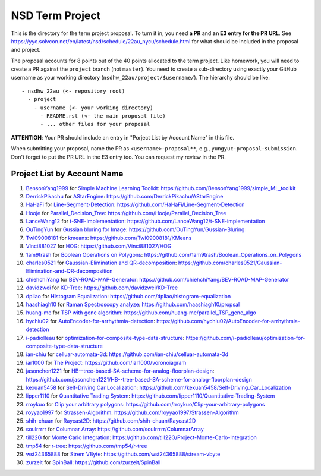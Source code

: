 ================
NSD Term Project
================

This is the directory for the term project proposal.  To turn it in, you need
**a PR** and **an E3 entry for the PR URL**.  See
https://yyc.solvcon.net/en/latest/nsd/schedule/22au_nycu/schedule.html for what
should be included in the proposal and project.

The proposal accounts for 8 points out of the 40 points allocated to the term
project.  Like homework, you will need to create a PR against the ``project``
branch (not ``master``).  You need to create a sub-directory using exactly your
GitHub username as your working directory (``nsdhw_22au/project/$username/``).
The hierarchy should be like::

  - nsdhw_22au (<- repository root)
    - project
      - username (<- your working directory)
        - README.rst (<- the main proposal file)
        - ... other files for your proposal

**ATTENTION**: Your PR should include an entry in "Porject List by Account
Name" in this file.

When submitting your proposal, name the PR as ``<username>-proposal**``, e.g.,
``yungyuc-proposal-submission``.  Don't forget to put the PR URL in the E3
entry too.  You can request my review in the PR.

.. Presentation
.. ============

.. The presentation schedule is set.  If you want to change time slots, ask for
   the owner of the other time slot and file a PR tagging him or her and the
   instructor (@yungyuc) against the branch `master`. The other owner needs to
   respond to agree the exchange in the PR. The PR subject line should start
   with ``[presentation]``.

.. Each presentation can use at most 15 minutes.  Presenters may decide how to
   use their time.  A possible arrangement is to use 12 minutes in the
   presentation itself and 3 minutes for questions and discussions.  Presenters
   are expected to prepare their own computer for presentation.

.. The time for setting up the computer is included in the allotted
   presentation time.  If presenters have difficulty in preparing a computer
   themselves, they may seek help from the instructor, and resolve the issue
   one week before their presentation.

.. Time Table
.. ++++++++++

.. .. list-table:: 12/26 7:00-??:00
..   :header-rows: 1

..   * - ID
..     - Time
..     - Presenter
..     - Project
..   * - 1
..     - 07:00 - 07:15
..     -
..     -

Project List by Account Name
++++++++++++++++++++++++++++

1. `BensonYang1999 <https://github.com/BensonYang1999>`__ for
   `Simple Machine Learning Toolkit <BensonYang1999/readme.md>`__:
   https://github.com/BensonYang1999/simple_ML_toolkit
2. `DerrickPikachu <https://github.com/DerrickPikachu>`__ for
   `AStarEngine <DerrickPikachu/README.rst>`__:
   https://github.com/DerrickPikachu/AStarEngine
3. `HaHaFi <https://github.com/HaHaFi>`__ for
   `Line-Segment-Detection <HaHaFi/README.md>`__:
   https://github.com/HaHaFi/Line-Segment-Detection
4. `Hooje <https://github.com/Hooje>`__ for
   `Parallel_Decision_Tree <Hooje/README.md>`__:
   https://github.com/Hooje/Parallel_Decision_Tree
5. `LanceWang12 <https://github.com/LanceWang12>`__ for
   `t-SNE-implementation <LanceWang12/readme.md>`__:
   https://github.com/LanceWang12/t-SNE-implementation
6. `OuTingYun <https://github.com/OuTingYun>`__ for
   `Gussian bluring for Image <OuTingYun/README.md>`__:
   https://github.com/OuTingYun/Gussian-Bluring
7. `Twl09008181 <https://github.com/Twl09008181>`__ for
   `kmeans <Twl09008181/README.md>`__:
   https://github.com/Twl09008181/KMeans
8. `Vinci881027 <https://github.com/Vinci881027>`__ for
   `HOG <Vinci881027/README.md>`__:
   https://github.com/Vinci881027/HOG
9. `1am9trash <https://github.com/1am9trash>`__ for
   `Boolean Operations on Polygons <1am9trash/README.md>`__:
   https://github.com/1am9trash/Boolean_Operations_on_Polygons
10. `charles0521 <https://github.com/charles0521>`__ for
    `Gaussian-Elimination and QR-decomposition <charles0521/README.md>`__:
    https://github.com/charles0521/Gaussian-Elimination-and-QR-decomposition
11. `chiehchiYang <https://github.com/chiehchiYang>`__ for
    `BEV-ROAD-MAP-Generator <chiehchiYang/README.md>`__:
    https://github.com/chiehchiYang/BEV-ROAD-MAP-Generator
12. `davidzwei <https://github.com/davidzwei>`__ for
    `KD-Tree <davidzwei/README.md>`__:
    https://github.com/davidzwei/KD-Tree
13. `dpliao <https://github.com/dpliao>`__ for
    `Histogram Equalization <dpliao/README.md>`__:
    https://github.com/dpliao/histogram-equalization
14. `haashiagh10 <https://github.com/haashiagh10>`__ for
    `Raman Spectroscopy analyze <haashiagh10/README.md>`__:
    https://github.com/haashiagh10/propsal
15. `huang-me <https://github.com/huang-me>`__ for
    `TSP with gene algorithm <huang-me/README.md>`__:
    https://github.com/huang-me/parallel_TSP_gene_algo
16. `hychiu02 <https://github.com/hychiu02>`__ for
    `AutoEncoder-for-arrhythmia-detection <hychiu02/README.md>`__:
    https://github.com/hychiu02/AutoEncoder-for-arrhythmia-detection
17. `i-padiolleau <https://github.com/i-padiolleau>`__ for
    `optimization-for-composite-type-data-structure <i-padiolleau/README.rst>`__:
    https://github.com/i-padiolleau/optimization-for-composite-type-data-structure
18. `ian-chiu <https://github.com/ian-chiu>`__ for
    `celluar-automata-3d <ian-chiu/README.md>`__:
    https://github.com/ian-chiu/celluar-automata-3d
19. `ìar1000 <https://github.com/iar1000>`__ for
    `The Project <iar1000/README.md>`__:
    https://github.com/iar1000/voronoiagram
20. `jasonchen1221 <https://github.com/jasonchen1221>`__ for
    `HB--tree-based-SA-scheme-for-analog-floorplan-design <jasonchen1221/README.md>`__:
    https://github.com/jasonchen1221/HB--tree-based-SA-scheme-for-analog-floorplan-design
21. `kexuan5458 <https://github.com/kexuan5458>`__ for
    `Self-Driving Car Localization <kexuan5458/README.md>`__:
    https://github.com/kexuan5458/Self-Driving_Car_Localization
22. `lipper1110 <https://github.com/lipper1110>`__ for
    `Quantitative Trading System <lipper1110/README.md>`__:
    https://github.com/lipper1110/Quantitative-Trading-System
23. `rroykuo <https://github.com/rroykuo>`__ for
    `Clip your arbitrary polygons <rroykuo/README.md>`__:
    https://github.com/rroykuo/Clip-your-arbitrary-polygons
24. `royyao1997 <https://github.com/royyao1997>`__ for
    `Strassen-Algorithm <royyao1997/README.md>`__:
    https://github.com/royyao1997/Strassen-Algorithm
25. `shih-chuan <https://github.com/shih-chuan>`__ for
    `Raycast2D <shih-chuan/README.md>`__:
    https://github.com/shih-chuan/Raycast2D
26. `soulrrrrr <https://github.com/soulrrrrr>`__ for
    `Columnar Array <soulrrrrr/README.rst>`__:
    https://github.com/soulrrrrr/ColumnarArray
27. `till22G <https://github.com/till22G>`__ for
    `Monte Carlo Integration <till22G/README.rst>`__:
    https://github.com/till22G/Project-Monte-Carlo-Integration
28. `tmp54 <https://github.com/tmp54>`__ for
    `r-tree <tmp54/README.md>`__:
    https://github.com/tmp54/r-tree
29. `wst24365888 <https://github.com/wst24365888>`__ for
    `Strem VByte <wst24365888/README.md>`__:
    https://github.com/wst24365888/stream-vbyte
30. `zurzeit <https://github.com/zurzeit>`__ for
    `SpinBall <zurzeit/README.rst>`__:
    https://github.com/zurzeit/SpinBall

